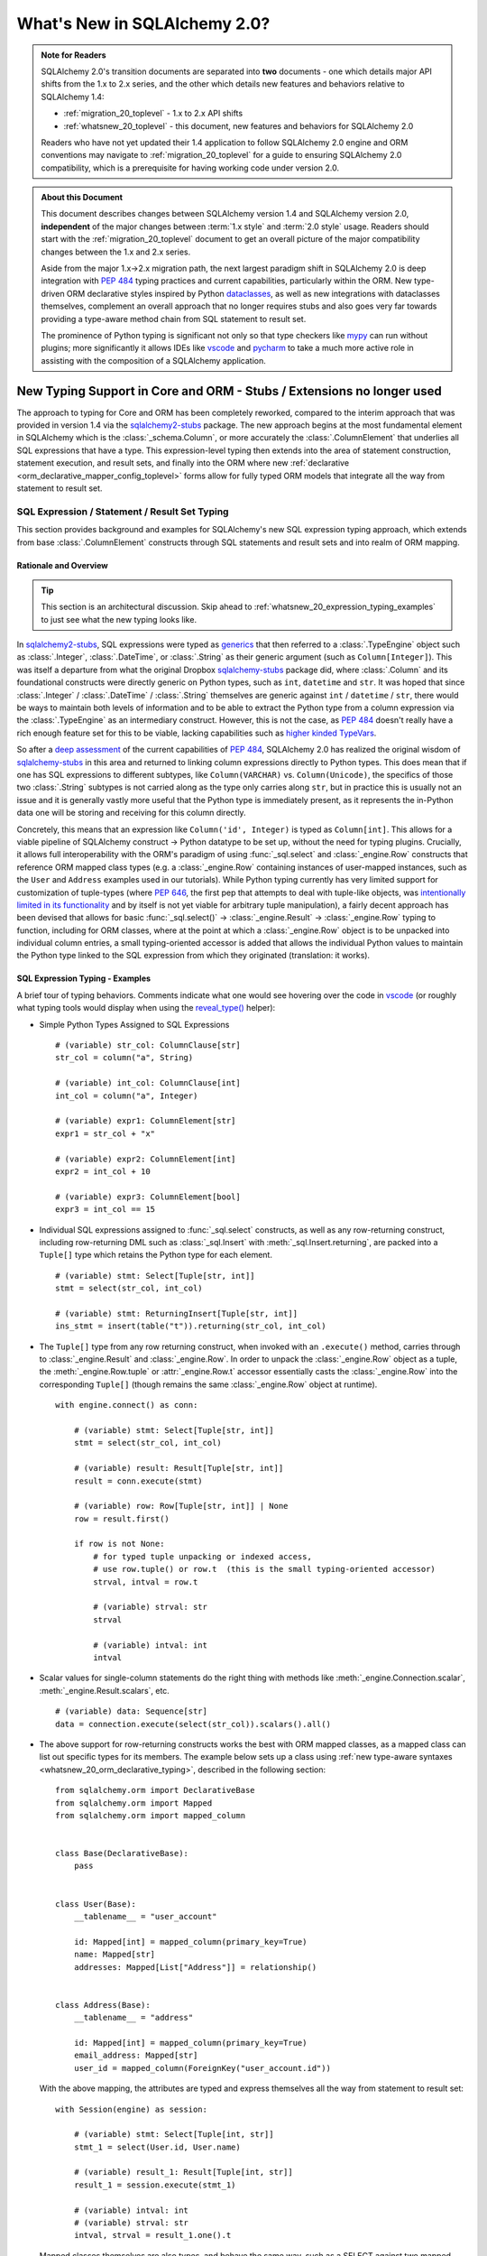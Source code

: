 .. _whatsnew_20_toplevel:

=============================
What's New in SQLAlchemy 2.0?
=============================

.. admonition:: Note for Readers

    SQLAlchemy 2.0's transition documents are separated into **two**
    documents - one which details major API shifts from the 1.x to 2.x
    series, and the other which details new features and behaviors relative
    to SQLAlchemy 1.4:

    * :ref:`migration_20_toplevel` - 1.x to 2.x API shifts
    * :ref:`whatsnew_20_toplevel` - this document, new features and behaviors for SQLAlchemy 2.0

    Readers who have not yet updated their 1.4 application to follow
    SQLAlchemy 2.0 engine and ORM conventions may navigate to
    :ref:`migration_20_toplevel` for a guide to ensuring SQLAlchemy 2.0
    compatibility, which is a prerequisite for having working code under
    version 2.0.


.. admonition:: About this Document

    This document describes changes between SQLAlchemy version 1.4
    and SQLAlchemy version 2.0, **independent** of the major changes between
    :term:`1.x style` and :term:`2.0 style` usage.   Readers should start
    with the :ref:`migration_20_toplevel` document to get an overall picture
    of the major compatibility changes between the 1.x and 2.x series.

    Aside from the major 1.x->2.x migration path, the next largest
    paradigm shift in SQLAlchemy 2.0 is deep integration with :pep:`484` typing
    practices and current capabilities, particularly within the ORM. New
    type-driven ORM declarative styles inspired by Python dataclasses_, as well
    as new integrations with dataclasses themselves, complement an overall
    approach that no longer requires stubs and also goes very far towards
    providing a type-aware method chain from SQL statement to result set.

    The prominence of Python typing is significant not only so that type checkers
    like mypy_ can run without plugins; more significantly it allows IDEs
    like vscode_ and pycharm_ to take a much more active role in assisting
    with the composition of a SQLAlchemy application.


.. _typeshed: https://github.com/python/typeshed

.. _dataclasses: https://docs.python.org/3/library/dataclasses.html

.. _mypy: https://mypy.readthedocs.io/en/stable/

.. _vscode: https://code.visualstudio.com/

.. _pylance: https://github.com/microsoft/pylance-release

.. _pycharm: https://www.jetbrains.com/pycharm/


New Typing Support in Core and ORM - Stubs / Extensions no longer used
-----------------------------------------------------------------------


The approach to typing for Core and ORM has been completely reworked, compared
to the interim approach that was provided in version 1.4 via the
sqlalchemy2-stubs_ package.   The new approach begins at the most fundamental
element in SQLAlchemy which is the :class:`_schema.Column`, or more
accurately the :class:`.ColumnElement` that underlies all SQL
expressions that have a type.   This expression-level typing then extends into the area of
statement construction, statement execution, and result sets, and finally into the ORM
where new :ref:`declarative <orm_declarative_mapper_config_toplevel>` forms allow
for fully typed ORM models that integrate all the way from statement to
result set.

SQL Expression / Statement / Result Set Typing
~~~~~~~~~~~~~~~~~~~~~~~~~~~~~~~~~~~~~~~~~~~~~~

This section provides background and examples for SQLAlchemy's new
SQL expression typing approach, which extends from base :class:`.ColumnElement`
constructs through SQL statements and result sets and into realm of ORM mapping.

Rationale and Overview
^^^^^^^^^^^^^^^^^^^^^^

.. tip::

  This section is an architectural discussion. Skip ahead to
  :ref:`whatsnew_20_expression_typing_examples` to just see what the new typing
  looks like.

In sqlalchemy2-stubs_, SQL expressions were typed as generics_ that then
referred to a :class:`.TypeEngine` object such as :class:`.Integer`,
:class:`.DateTime`, or :class:`.String` as their generic argument
(such as ``Column[Integer]``). This was itself a departure from what
the original Dropbox sqlalchemy-stubs_ package did, where
:class:`.Column` and its foundational constructs were directly generic on
Python types, such as ``int``, ``datetime`` and ``str``.   It was hoped
that since :class:`.Integer` / :class:`.DateTime` / :class:`.String` themselves
are generic against ``int`` / ``datetime`` / ``str``, there would be ways
to maintain both levels of information and to be able to extract the Python
type from a column expression via the :class:`.TypeEngine` as an intermediary
construct.  However, this is not the case, as :pep:`484`
doesn't really have a rich enough feature set for this to be viable,
lacking capabilities such as
`higher kinded TypeVars <https://github.com/python/typing/issues/548>`_.

So after a `deep assessment <https://github.com/python/typing/discussions/999>`_
of the current capabilities of :pep:`484`, SQLAlchemy 2.0 has realized the
original wisdom of sqlalchemy-stubs_ in this area and returned to linking
column expressions directly to Python types.  This does mean that if one
has SQL expressions to different subtypes, like ``Column(VARCHAR)`` vs.
``Column(Unicode)``, the specifics of those two :class:`.String` subtypes
is not carried along as the type only carries along ``str``,
but in practice this is usually not an issue and it is generally vastly more
useful that the Python type is immediately present, as it represents the
in-Python data one will be storing and receiving for this column directly.

Concretely, this means that an expression like ``Column('id', Integer)``
is typed as ``Column[int]``.    This allows for a viable pipeline of
SQLAlchemy construct -> Python datatype to be set up, without the need for
typing plugins.  Crucially, it allows full interoperability with
the ORM's paradigm of using :func:`_sql.select` and :class:`_engine.Row`
constructs that reference ORM mapped class types (e.g. a :class:`_engine.Row`
containing instances of user-mapped instances, such as the ``User`` and
``Address`` examples used in our tutorials).   While Python typing currently has very limited
support for customization of tuple-types (where :pep:`646`, the first pep that
attempts to deal with tuple-like objects, was `intentionally limited
in its functionality <https://mail.python.org/archives/list/typing-sig@python.org/message/G2PNHRR32JMFD3JR7ACA2NDKWTDSEPUG/>`_
and by itself is not yet viable for arbitrary tuple
manipulation),
a fairly decent approach has been devised that allows for basic
:func:`_sql.select()` -> :class:`_engine.Result` -> :class:`_engine.Row` typing
to function, including for ORM classes, where at the point at which a
:class:`_engine.Row` object is to be unpacked into individual column entries,
a small typing-oriented accessor is added that allows the individual Python
values to maintain the Python type linked to the SQL expression from which
they originated (translation: it works).

.. _sqlalchemy-stubs: https://github.com/dropbox/sqlalchemy-stubs

.. _sqlalchemy2-stubs: https://github.com/sqlalchemy/sqlalchemy2-stubs

.. _generics: https://peps.python.org/pep-0484/#generics

.. _whatsnew_20_expression_typing_examples:

SQL Expression Typing - Examples
^^^^^^^^^^^^^^^^^^^^^^^^^^^^^^^^

A brief tour of typing behaviors.  Comments
indicate what one would see hovering over the code in vscode_ (or roughly
what typing tools would display when using the `reveal_type() <https://mypy.readthedocs.io/en/latest/common_issues.html?highlight=reveal_type#reveal-type>`_
helper):

* Simple Python Types Assigned to SQL Expressions

  ::

    # (variable) str_col: ColumnClause[str]
    str_col = column("a", String)

    # (variable) int_col: ColumnClause[int]
    int_col = column("a", Integer)

    # (variable) expr1: ColumnElement[str]
    expr1 = str_col + "x"

    # (variable) expr2: ColumnElement[int]
    expr2 = int_col + 10

    # (variable) expr3: ColumnElement[bool]
    expr3 = int_col == 15

* Individual SQL expressions assigned to :func:`_sql.select` constructs, as well as any
  row-returning construct, including row-returning DML
  such as :class:`_sql.Insert` with :meth:`_sql.Insert.returning`, are packed
  into a ``Tuple[]`` type which retains the Python type for each element.

  ::

    # (variable) stmt: Select[Tuple[str, int]]
    stmt = select(str_col, int_col)

    # (variable) stmt: ReturningInsert[Tuple[str, int]]
    ins_stmt = insert(table("t")).returning(str_col, int_col)

* The ``Tuple[]`` type from any row returning construct, when invoked with an
  ``.execute()`` method, carries through to :class:`_engine.Result`
  and :class:`_engine.Row`.  In order to unpack the :class:`_engine.Row`
  object as a tuple, the :meth:`_engine.Row.tuple` or :attr:`_engine.Row.t`
  accessor essentially casts the :class:`_engine.Row` into the corresponding
  ``Tuple[]`` (though remains the same :class:`_engine.Row` object at runtime).

  ::

    with engine.connect() as conn:

        # (variable) stmt: Select[Tuple[str, int]]
        stmt = select(str_col, int_col)

        # (variable) result: Result[Tuple[str, int]]
        result = conn.execute(stmt)

        # (variable) row: Row[Tuple[str, int]] | None
        row = result.first()

        if row is not None:
            # for typed tuple unpacking or indexed access,
            # use row.tuple() or row.t  (this is the small typing-oriented accessor)
            strval, intval = row.t

            # (variable) strval: str
            strval

            # (variable) intval: int
            intval

* Scalar values for single-column statements do the right thing with
  methods like :meth:`_engine.Connection.scalar`, :meth:`_engine.Result.scalars`,
  etc.

  ::

    # (variable) data: Sequence[str]
    data = connection.execute(select(str_col)).scalars().all()

* The above support for row-returning constructs works the best with
  ORM mapped classes, as a mapped class can list out specific types
  for its members.  The example below sets up a class using
  :ref:`new type-aware syntaxes <whatsnew_20_orm_declarative_typing>`,
  described in the following section::

      from sqlalchemy.orm import DeclarativeBase
      from sqlalchemy.orm import Mapped
      from sqlalchemy.orm import mapped_column


      class Base(DeclarativeBase):
          pass


      class User(Base):
          __tablename__ = "user_account"

          id: Mapped[int] = mapped_column(primary_key=True)
          name: Mapped[str]
          addresses: Mapped[List["Address"]] = relationship()


      class Address(Base):
          __tablename__ = "address"

          id: Mapped[int] = mapped_column(primary_key=True)
          email_address: Mapped[str]
          user_id = mapped_column(ForeignKey("user_account.id"))

  With the above mapping, the attributes are typed and express themselves
  all the way from statement to result set::

      with Session(engine) as session:

          # (variable) stmt: Select[Tuple[int, str]]
          stmt_1 = select(User.id, User.name)

          # (variable) result_1: Result[Tuple[int, str]]
          result_1 = session.execute(stmt_1)

          # (variable) intval: int
          # (variable) strval: str
          intval, strval = result_1.one().t

  Mapped classes themselves are also types, and behave the same way, such
  as a SELECT against two mapped classes::

      with Session(engine) as session:

          # (variable) stmt: Select[Tuple[User, Address]]
          stmt_2 = select(User, Address).join_from(User, Address)

          # (variable) result_2: Result[Tuple[User, Address]]
          result_2 = session.execute(stmt_2)

          # (variable) user_obj: User
          # (variable) address_obj: Address
          user_obj, address_obj = result_2.one().t

  When selecting mapped classes, constructs like :class:`_orm.aliased` work
  as well, maintaining the column-level attributes of the original mapped
  class as well as the return type expected from a statement::

      with Session(engine) as session:

          # this is in fact an Annotated type, but typing tools don't
          # generally display this

          # (variable) u1: Type[User]
          u1 = aliased(User)

          # (variable) stmt: Select[Tuple[User, User, str]]
          stmt = select(User, u1, User.name).filter(User.id == 5)

          # (variable) result: Result[Tuple[User, User, str]]
          result = session.execute(stmt)

* Core Table does not yet have a decent way to maintain typing of
  :class:`_schema.Column` objects when accessing them via the :attr:`.Table.c` accessor.

  Since :class:`.Table` is set up as an instance of a class, and the
  :attr:`.Table.c` accessor typically accesses :class:`.Column` objects
  dynamically by name, there's not yet an established typing approach for this; some
  alternative syntax would be needed.

* ORM classes, scalars, etc. work great.

  The typical use case of selecting ORM classes, as scalars or tuples,
  all works, both 2.0 and 1.x style queries, getting back the exact type
  either by itself or contained within the appropriate container such
  as ``Sequence[]``, ``List[]`` or ``Iterator[]``::

      # (variable) users1: Sequence[User]
      users1 = session.scalars(select(User)).all()

      # (variable) user: User
      user = session.query(User).one()

      # (variable) user_iter: Iterator[User]
      user_iter = iter(session.scalars(select(User)))

* Legacy :class:`_orm.Query` gains tuple typing as well.

  The typing support for :class:`_orm.Query` goes well beyond what
  sqlalchemy-stubs_ or sqlalchemy2-stubs_ offered, where both scalar-object
  as well as tuple-typed :class:`_orm.Query` objects will retain result level
  typing for most cases::

      # (variable) q1: RowReturningQuery[Tuple[int, str]]
      q1 = session.query(User.id, User.name)

      # (variable) rows: List[Row[Tuple[int, str]]]
      rows = q1.all()

      # (variable) q2: Query[User]
      q2 = session.query(User)

      # (variable) users: List[User]
      users = q2.all()

the catch - all stubs must be uninstalled
^^^^^^^^^^^^^^^^^^^^^^^^^^^^^^^^^^^^^^^^^^

A key caveat with the typing support is that **all SQLAlchemy stubs packages
must be uninstalled** for typing to work.   When running mypy_ against a
Python virtualenv, this is only a matter of uninstalling those packages.
However, a SQLAlchemy stubs package is also currently part of typeshed_, which
itself is bundled into some typing tools such as Pylance_, so it may be
necessary in some cases to locate the files for these packages and delete them,
if they are in fact interfering with the new typing working correctly.

Once SQLAlchemy 2.0 is released in final status, typeshed will remove
SQLAlchemy from its own stubs source.



.. _whatsnew_20_orm_declarative_typing:

ORM Declarative Models
~~~~~~~~~~~~~~~~~~~~~~

SQLAlchemy 1.4 introduced the first SQLAlchemy-native ORM typing support
using a combination of sqlalchemy2-stubs_ and the :ref:`Mypy Plugin <mypy_toplevel>`.
In SQLAlchemy 2.0, the Mypy plugin **remains available, and has been updated
to work with SQLAlchemy 2.0's typing system**.  However, it should now be
considered **deprecated**, as applications now have a straightforward path to adopting the
new typing support that does not use plugins or stubs.

Overview
^^^^^^^^

The fundamental approach for the new system is that mapped column declarations,
when using a fully :ref:`Declarative <orm_declarative_table>` model (that is,
not :ref:`hybrid declarative <orm_imperative_table_configuration>` or
:ref:`imperative <orm_imperative_mapping>` configurations, which are unchanged),
are first derived at runtime by inspecting the type annotation on the left side
of each attribute declaration, if present.  Left hand type annotations are
expected to be contained within the
:class:`_orm.Mapped` generic type, otherwise the attribute is not considered
to be a mapped attribute.  The attribute declaration may then refer to
the :func:`_orm.mapped_column` construct on the right hand side, which is used
to provide additional Core-level schema information about the
:class:`_schema.Column` to be produced and mapped. This right hand side
declaration is optional if a :class:`_orm.Mapped` annotation is present on the
left side; if no annotation is present on the left side, then the
:func:`_orm.mapped_column` may be used as an exact replacement for the
:class:`_schema.Column` directive where it will provide for more accurate (but
not exact) typing behavior of the attribute, even though no annotation is
present.

The approach is inspired by the approach of Python dataclasses_ which starts
with an annotation on the left, then allows for an optional
``dataclasses.field()`` specification on the right; the key difference from the
dataclasses approach is that SQLAlchemy's approach is strictly **opt-in**,
where existing mappings that use :class:`_schema.Column` without any type
annotations continue to work as they always have, and the
:func:`_orm.mapped_column` construct may be used as a direct replacement for
:class:`_schema.Column` without any explicit type annotations. Only for exact
attribute-level Python types to be present is the use of explicit annotations
with :class:`_orm.Mapped` required. These annotations may be used on an
as-needed, per-attribute basis for those attributes where specific types are
helpful; non-annotated attributes that use :func:`_orm.mapped_column` will be
typed as ``Any`` at the instance level.

Migrating an Existing Mapping
^^^^^^^^^^^^^^^^^^^^^^^^^^^^^^^^^

Transitioning to the new ORM approach begins as more verbose, but becomes more
succinct than was previously possible as the available new features are used
fully. The following steps detail a typical transition and then continue
on to illustrate some more options.


Step one - :func:`_orm.declarative_base` is superseded by :class:`_orm.DeclarativeBase`.
++++++++++++++++++++++++++++++++++++++++++++++++++++++++++++++++++++++++++++++++++++++++

One observed limitation in Python typing is that there seems to be
no ability to have a class dynamically generated from a function which then
is understood by typing tools as a base for new classes.  To solve this problem
without plugins, the usual call to :func:`_orm.declarative_base` can be replaced
with using the :class:`_orm.DeclarativeBase` class, which produces the same
``Base`` object as usual, except that typing tools understand it::

    from sqlalchemy.orm import DeclarativeBase


    class Base(DeclarativeBase):
        pass

Step two - replace Declarative use of :class:`_schema.Column` with :func:`_orm.mapped_column`
++++++++++++++++++++++++++++++++++++++++++++++++++++++++++++++++++++++++++++++++++++++++++++++

The :func:`_orm.mapped_column` is an ORM-typing aware construct that can
be swapped directly for the use of :class:`_schema.Column`.  Given a
1.x style mapping as::

    from sqlalchemy import Column
    from sqlalchemy.orm import relationship
    from sqlalchemy.orm import DeclarativeBase


    class Base(DeclarativeBase):
        pass


    class User(Base):
        __tablename__ = "user_account"

        id = Column(Integer, primary_key=True)
        name = Column(String(30), nullable=False)
        fullname = Column(String)
        addresses = relationship("Address", back_populates="user")


    class Address(Base):
        __tablename__ = "address"

        id = Column(Integer, primary_key=True)
        email_address = Column(String, nullable=False)
        user_id = Column(ForeignKey("user_account.id"), nullable=False)
        user = relationship("User", back_populates="addresses")

We replace :class:`_schema.Column` with :func:`_orm.mapped_column`; no
arguments need to change::

    from sqlalchemy.orm import DeclarativeBase
    from sqlalchemy.orm import mapped_column
    from sqlalchemy.orm import relationship


    class Base(DeclarativeBase):
        pass


    class User(Base):
        __tablename__ = "user_account"

        id = mapped_column(Integer, primary_key=True)
        name = mapped_column(String(30), nullable=False)
        fullname = mapped_column(String)
        addresses = relationship("Address", back_populates="user")


    class Address(Base):
        __tablename__ = "address"

        id = mapped_column(Integer, primary_key=True)
        email_address = mapped_column(String, nullable=False)
        user_id = mapped_column(ForeignKey("user_account.id"), nullable=False)
        user = relationship("User", back_populates="addresses")

The individual columns above are **not yet typed with Python types**,
and are instead typed as ``Mapped[Any]``; this is because we can declare any
column either with ``Optional`` or not, and there's no way to have a
"guess" in place that won't cause typing errors when we type it
explicitly.

However, at this step, our above mapping has appropriate :term:`descriptor` types
set up for all attributes and may be used in queries as well as for
instance-level manipulation, all of which will **pass mypy --strict mode** with no
plugins.

Step three - apply exact Python types as needed using :class:`_orm.Mapped`.
++++++++++++++++++++++++++++++++++++++++++++++++++++++++++++++++++++++++++++++

This can be done for all attributes for which exact typing is desired;
attributes that are fine being left as ``Any`` may be skipped.   For
context we also illustrate :class:`_orm.Mapped` being used for a
:func:`_orm.relationship` where we apply an exact type.
The mapping within this interim step
will be more verbose, however with proficiency, this step can
be combined with subsequent steps to update mappings more directly::

    from typing import List
    from typing import Optional
    from sqlalchemy.orm import DeclarativeBase
    from sqlalchemy.orm import Mapped
    from sqlalchemy.orm import mapped_column
    from sqlalchemy.orm import relationship


    class Base(DeclarativeBase):
        pass


    class User(Base):
        __tablename__ = "user_account"

        id: Mapped[int] = mapped_column(Integer, primary_key=True)
        name: Mapped[str] = mapped_column(String(30), nullable=False)
        fullname: Mapped[Optional[str]] = mapped_column(String)
        addresses: Mapped[List["Address"]] = relationship("Address", back_populates="user")


    class Address(Base):
        __tablename__ = "address"

        id: Mapped[int] = mapped_column(Integer, primary_key=True)
        email_address: Mapped[str] = mapped_column(String, nullable=False)
        user_id: Mapped[int] = mapped_column(ForeignKey("user_account.id"), nullable=False)
        user: Mapped["User"] = relationship("User", back_populates="addresses")

At this point, our ORM mapping is fully typed and will produce exact-typed
:func:`_sql.select`, :class:`_orm.Query` and :class:`_engine.Result`
constructs.   We now can proceed to pare down redundancy in the mapping
declaration.

Step four - remove :func:`_orm.mapped_column` directives where no longer needed
++++++++++++++++++++++++++++++++++++++++++++++++++++++++++++++++++++++++++++++++++

All ``nullable`` parameters can be implied using ``Optional[]``; in
the absence of ``Optional[]``, ``nullable`` defaults to ``False``. All SQL
types without arguments such as ``Integer`` and ``String`` can be expressed
as a Python annotation alone. A :func:`_orm.mapped_column` directive with no
parameters can be removed entirely. :func:`_orm.relationship` now derives its
class from the left hand annotation, supporting forward references as well
(as :func:`_orm.relationship` has supported string-based forward references
for ten years already ;) )::

    from typing import List
    from typing import Optional
    from sqlalchemy.orm import DeclarativeBase
    from sqlalchemy.orm import Mapped
    from sqlalchemy.orm import mapped_column
    from sqlalchemy.orm import relationship


    class Base(DeclarativeBase):
        pass


    class User(Base):
        __tablename__ = "user_account"

        id: Mapped[int] = mapped_column(primary_key=True)
        name: Mapped[str] = mapped_column(String(30))
        fullname: Mapped[Optional[str]]
        addresses: Mapped[List["Address"]] = relationship(back_populates="user")


    class Address(Base):
        __tablename__ = "address"

        id: Mapped[int] = mapped_column(primary_key=True)
        email_address: Mapped[str]
        user_id: Mapped[int] = mapped_column(ForeignKey("user_account.id"))
        user: Mapped["User"] = relationship(back_populates="addresses")

Step five - make use of pep-593 ``Annotated`` to package common directives into types
++++++++++++++++++++++++++++++++++++++++++++++++++++++++++++++++++++++++++++++++++++++

This is a radical new
capability that presents an alternative, or complementary approach, to
:ref:`declarative mixins <orm_mixins_toplevel>` as a means to provide type
oriented configuration, and also replaces the need for
:class:`_orm.declared_attr` decorated functions in most cases.

First, the Declarative mapping allows the mapping of Python type to
SQL type, such as ``str`` to :class:`_types.String`, to be customized
using :paramref:`_orm.registry.type_annotation_map`.   Using :pep:`593`
``Annotated`` allows us to create variants of a particular Python type so that
the same type, such as ``str``, may be used which each provide variants
of :class:`_types.String`, as below where use of an ``Annotated`` ``str`` called
``str50`` will indicate ``String(50)``::

  from typing_extensions import Annotated
  from sqlalchemy.orm import DeclarativeBase

  str50 = Annotated[str, 50]

  # declarative base with a type-level override, using a type that is
  # expected to be used in multiple places
  class Base(DeclarativeBase):
      registry = registry(
          type_annotation_map={
              str50: String(50),
          }
      )

Second, Declarative will extract full
:func:`_orm.mapped_column` definitions from the left hand type if
``Annotated[]`` is used, by passing a :func:`_orm.mapped_column` construct
as any argument to the ``Annotated[]`` construct (credit to `@adriangb01 <https://twitter.com/adriangb01/status/1532841383647657988>`_
for illustrating this idea).   This capability may be extended in future releases
to also include :func:`_orm.relationship`, :func:`_orm.composite` and other
constructs, but currently is limited to :func:`_orm.mapped_column`.  The
example below adds additional ``Annotated`` types in addition to our
``str50`` example to illustrate this feature::

    from typing_extensions import Annotated
    from typing import List
    from typing import Optional
    from sqlalchemy import ForeignKey
    from sqlalchemy import String
    from sqlalchemy.orm import DeclarativeBase
    from sqlalchemy.orm import Mapped
    from sqlalchemy.orm import mapped_column
    from sqlalchemy.orm import relationship

    # declarative base from previous example
    str50 = Annotated[str, 50]


    class Base(DeclarativeBase):
        registry = registry(
            type_annotation_map={
                str50: String(50),
            }
        )


    # set up mapped_column() overrides, using whole column styles that are
    # expected to be used in multiple places
    intpk = Annotated[int, mapped_column(primary_key=True)]
    user_fk = Annotated[int, mapped_column(ForeignKey("user_account.id"))]


    class User(Base):
        __tablename__ = "user_account"

        id: Mapped[intpk]
        name: Mapped[str50]
        fullname: Mapped[Optional[str]]
        addresses: Mapped[List["Address"]] = relationship(back_populates="user")


    class Address(Base):
        __tablename__ = "address"

        id: Mapped[intpk]
        email_address: Mapped[str50]
        user_id: Mapped[user_fk]
        user: Mapped["User"] = relationship(back_populates="addresses")

Above, columns that are mapped with ``Mapped[str50]``, ``Mapped[intpk]``,
or ``Mapped[user_fk]`` draw from both the
:paramref:`_orm.registry.type_annotation_map` as well as the
``Annotated`` construct directly in order to re-use pre-established typing
and column configurations.

Step six - turn mapped classes into dataclasses_
+++++++++++++++++++++++++++++++++++++++++++++++++

We can turn mapped classes into dataclasses_, where a key advantage
is that we can build a strictly-typed ``__init__()`` method with explicit
positional, keyword only, and default arguments, not to mention we get methods
such as ``__str__()`` and ``__repr__()`` for free. The next section
:ref:`whatsnew_20_dataclasses` illustrates further transformation of the above
model.


Typing is supported from step 3 onwards
+++++++++++++++++++++++++++++++++++++++

With the above examples, any example from "step 3" on forward will include
that the attributes
of the model are typed
and will populate through to :func:`_sql.select`, :class:`_orm.Query`,
and :class:`_engine.Row` objects::

    # (variable) stmt: Select[Tuple[int, str]]
    stmt = select(User.id, User.name)

    with Session(e) as sess:
        for row in sess.execute(stmt):
            # (variable) row: Row[Tuple[int, str]]
            print(row)

        # (variable) users: Sequence[User]
        users = sess.scalars(select(User)).all()

        # (variable) users_legacy: List[User]
        users_legacy = sess.query(User).all()

.. seealso::

    :ref:`orm_declarative_table` - Updated Declarative documentation for
    Declarative generation and mapping of :class:`.Table` columns.

.. _whatsnew_20_dataclasses:

Native Support for Dataclasses Mapped as ORM Models
~~~~~~~~~~~~~~~~~~~~~~~~~~~~~~~~~~~~~~~~~~~~~~~~~~~~~

The new ORM Declarative features introduced above at
:ref:`whatsnew_20_orm_declarative_typing` introduced the
new :func:`_orm.mapped_column` construct and illustrated type-centric
mapping with optional use of :pep:`593` ``Annotated``.  We can take
the mapping one step further by integrating with with Python
dataclasses_.   This new feature is made possible via :pep:`681` which
allows for type checkers to recognize classes that are dataclass compatible,
or are fully dataclasses, but were declared through alternate APIs.

Using the dataclasses feature, mapped classes gain an ``__init__()`` method
that supports positional arguments as well as customizable default values
for optional keyword arguments.  As mentioned previously, dataclasses also
generate many useful methods such as ``__str__()``, ``__eq__()``.  Dataclass
serialization methods such as
`dataclasses.asdict() <https://docs.python.org/3/library/dataclasses.html#dataclasses.asdict>`_ and
`dataclasses.astuple() <https://docs.python.org/3/library/dataclasses.html#dataclasses.astuple>`_
also work, but don't currently accommodate for self-referential structures, which
makes them less viable for mappings that have bidirectional relationships.

SQLAlchemy's current integration approach converts the user-defined class
into a **real dataclass** to provide runtime functionality; the feature
makes use of the existing dataclass feature introduced in SQLAlchemy 1.4 at
:ref:`change_5027` to produce an equivalent runtime mapping with a fully integrated
configuration style, which is also more correctly typed than was possible
with the previous approach.

To support dataclasses in compliance with :pep:`681`, ORM constructs like
:func:`_orm.mapped_column` and :func:`_orm.relationship` accept additional
:pep:`681` arguments ``init``, ``default``, and ``default_factory`` which
are passed along to the dataclass creation process.  These
arguments currently must be present in an explicit directive on the right side,
just as they would be used with ``dataclasses.field()``; they currently
can't be local to an ``Annotated`` construct on the left side.   To support
the convenient use of ``Annotated`` while still supporting dataclass
configuration, :func:`_orm.mapped_column` can merge
a minimal set of right-hand arguments with that of an existing
:func:`_orm.mapped_column` construct located on the left side within an ``Annotated``
construct, so that most of the succinctness is maintained, as will be seen
below.

To enable dataclasses using class inheritance we make
use of the :class:`.MappedAsDataclass` mixin, either directly on each class, or
on the ``Base`` class, as illustrated below where we further modify the
example mapping from "Step 5" of :ref:`whatsnew_20_orm_declarative_typing`::

    from typing_extensions import Annotated
    from typing import List
    from typing import Optional
    from sqlalchemy import ForeignKey
    from sqlalchemy import String
    from sqlalchemy.orm import DeclarativeBase
    from sqlalchemy.orm import Mapped
    from sqlalchemy.orm import MappedAsDataclass
    from sqlalchemy.orm import mapped_column
    from sqlalchemy.orm import relationship


    class Base(MappedAsDataclass, DeclarativeBase):
        """subclasses will be converted to dataclasses"""


    intpk = Annotated[int, mapped_column(primary_key=True)]
    str30 = Annotated[str, mapped_column(String(30))]
    user_fk = Annotated[int, mapped_column(ForeignKey("user_account.id"))]


    class User(Base):
        __tablename__ = "user_account"

        id: Mapped[intpk] = mapped_column(init=False)
        name: Mapped[str30]
        fullname: Mapped[Optional[str]] = mapped_column(default=None)
        addresses: Mapped[List["Address"]] = relationship(
            back_populates="user", default_factory=list
        )


    class Address(Base):
        __tablename__ = "address"

        id: Mapped[intpk] = mapped_column(init=False)
        email_address: Mapped[str]
        user_id: Mapped[user_fk] = mapped_column(init=False)
        user: Mapped["User"] = relationship(back_populates="addresses", default=None)

The above mapping has used the ``@dataclasses.dataclass`` decorator directly
on each mapped class at the same time that the declarative mapping was
set up, internally setting up each ``dataclasses.field()`` directive as
indicated.   ``User`` / ``Address`` structures can be created using
positional arguments as configured::

    >>> u1 = User("username", fullname="full name", addresses=[Address("email@address")])
    >>> u1
    User(id=None, name='username', fullname='full name', addresses=[Address(id=None, email_address='email@address', user_id=None, user=...)])


.. seealso::

    :ref:`orm_declarative_native_dataclasses`


.. _change_6047:

Optimized ORM bulk insert now implemented for all backends other than MySQL
----------------------------------------------------------------------------

The dramatic performance improvement introduced in the 1.4 series and described
at :ref:`change_5263` has now been generalized to all included backends that
support RETURNING, which is all backends other than MySQL: SQLite, MariaDB,
PostgreSQL (all drivers), Oracle, and SQL Server. While the original feature
was most critical for the psycopg2 driver which otherwise had major performance
issues when using ``cursor.executemany()``, the change is also critical for
other PostgreSQL drivers such as asyncpg, as when using RETURNING,
single-statement INSERT statements are still unacceptably slow, as well
as when using SQL Server that also seems to have very slow executemany
speed for INSERT statements regardless of whether or not RETURNING is used.

The performance of the new feature provides an almost across-the-board
order of magnitude performance increase for basically every driver when
INSERTing ORM objects that don't have a pre-assigned primary key value, as
indicated in the table below, in most cases specific to the use of RETURNING
which is not normally supported with executemany().

The psycopg2 "fast execution helper" approach consists of transforming an
INSERT..RETURNING statement with a single parameter set into a single
statement that INSERTs many parameter sets, using multiple "VALUES..."
clauses so that it can accommodate many parameter sets at once.
Parameter sets are then typically batched into groups of 1000
or similar, so that no single INSERT statement is excessively large, and the
INSERT statement is then invoked for each batch of parameters, rather than
for each individual parameter set.  Primary key values and server defaults
are returned by RETURNING, which continues to work as each statement execution
is invoked using ``cursor.execute()``, rather than ``cursor.executemany()``.

This allows many rows to be inserted in one statement while also being able to
return newly-generated primary key values as well as SQL and server defaults.
SQLAlchemy historically has always needed to invoke one statement per parameter
set, as it relied upon Python DBAPI Features such as ``cursor.lastrowid`` which
do not support multiple rows.

With most databases now offering RETURNING (with the conspicuous exception of
MySQL, given that MariaDB supports it), the new change generalizes the psycopg2
"fast execution helper" approach to all dialects that support RETURNING, which
now includes SQlite and MariaDB, and for which no other approach for
"executemany plus RETURNING" is possible, which includes SQLite, MariaDB, all
PG drivers, and SQL Server. The cx_Oracle and oracledb drivers used for Oracle
support RETURNING with executemany natively, and this has also been implemented
to provide equivalent performance improvements. With SQLite and MariaDB now
offering RETURNING support, ORM use of ``cursor.lastrowid`` is nearly a thing
of the past, with only MySQL still relying upon it.

For INSERT statements that don't use RETURNING, traditional executemany()
behavior is used for most backends, with the current exceptions of psycopg2
and mssql+pyodbc, which both have very slow executemany() performance overall
and are still improved by the "insertmanyvalues" approach.

Benchmarks
~~~~~~~~~~

SQLAlchemy includes a :ref:`Performance Suite <examples_performance>` within
the ``examples/`` directory, where we can make use of the ``bulk_insert``
suite to benchmark INSERTs of many rows using both Core and ORM in different
ways.

For the tests below, we are inserting **100,000 objects**, and in all cases we
actually have 100,000 real Python ORM objects in memory, either created up
front or generated on the fly. All databases other than SQLite are run over a
local network connection, not localhost; this causes the "slower" results to be
extremely slow.

Operations that are improved by this feature include:

* unit of work flushes for objects added to the session using
  :meth:`_orm.Session.add` and :meth:`_orm.Session.add_all`.
* The new `ORM Bulk Insert Statement <orm_queryguide_bulk_insert>` feature,
  which improves upon the experimental version of this feature first introduced
  in SQLAlchemy 1.4.
* the :class:`_orm.Session` "bulk" operations described at
  :ref:`bulk_operations`, which are superseded by the above mentioned
  ORM Bulk Insert feature.

To get a sense of the scale of the operation, below are performance
measurements using the ``test_flush_no_pk`` performance suite, which
historically represents SQLAlchemy's worst-case INSERT performance task,
where objects that don't have primary key values need to be INSERTed, and
then the newly generated primary key values must be fetched so that the
objects can be used for subsequent flush operations, such as establishment
within relationships, flushing joined-inheritance models, etc::

    @Profiler.profile
    def test_flush_no_pk(n):
        """INSERT statements via the ORM (batched with RETURNING if available),
        fetching generated row id"""
        session = Session(bind=engine)
        for chunk in range(0, n, 1000):
            session.add_all(
                [
                    Customer(
                        name="customer name %d" % i,
                        description="customer description %d" % i,
                    )
                    for i in range(chunk, chunk + 1000)
                ]
            )
            session.flush()
        session.commit()

This test can be run from any SQLAlchemy source tree as follows:

.. sourcecode:: text

    python -m examples.performance.bulk_inserts --test test_flush_no_pk

The table below summarizes performance measurements with
the latest 1.4 series of SQLAlchemy compared to 2.0, both running
the same test:

============================   ====================    ====================
Driver                         SQLA 1.4 Time (secs)    SQLA 2.0 Time (secs)
----------------------------   --------------------    --------------------
sqlite+pysqlite2 (memory)      6.204843                3.554856
postgresql+asyncpg (network)   88.292285               4.561492
postgresql+psycopg (network)   N/A (psycopg3)          4.861368
oracle+cx_Oracle (network)     92.603953               4.809520
mssql+pyodbc (network)         158.396667              4.825139
mariadb+mysqldb (network)      71.705197               4.075377
============================   ====================    ====================

Two additional drivers have no change in performance; the psycopg2 drivers,
for which fast executemany was already implemented in SQLAlchemy 1.4,
and MySQL, which continues to not offer RETURNING support:

=============================   ====================    ====================
Driver                          SQLA 1.4 Time (secs)    SQLA 2.0 Time (secs)
-----------------------------   --------------------    --------------------
postgresql+psycopg2 (network)   4.704876                4.699883
mysql+mysqldb (network)         77.281997               76.132995
=============================   ====================    ====================

Summary of Changes
~~~~~~~~~~~~~~~~~~

The following bullets list the individual changes made within 2.0 in order to
get all drivers to this state:

* RETURNING implemented for SQLite - :ticket:`6195`
* RETURNING implemented for MariaDB - :ticket:`7011`
* Fix multi-row RETURNING for Oracle - :ticket:`6245`
* make insert() executemany() support RETURNING for as many dialects as
  possible, usually with VALUES() - :ticket:`6047`
* Emit a warning when RETURNING w/ executemany is used for non-supporting
  backend (currently no RETURNING backend has this limitation) - :ticket:`7907`

.. seealso::

    :ref:`engine_insertmanyvalues` - Documentation and background on the
    new feature as well as how to configure it

.. _change_8360:

ORM-enabled Insert, Upsert, Update and Delete Statements, with ORM RETURNING
-----------------------------------------------------------------------------

SQLAlchemy 1.4 ported the features of the legacy :class:`_orm.Query` object to
:term:`2.0 style` execution, which meant that the :class:`.Select` construct
could be passed to :meth:`_orm.Session.execute` to deliver ORM results. Support
was also added for :class:`.Update` and :class:`.Delete` to be passed to
:meth:`_orm.Session.execute`, to the degree that they could provide
implementations of :meth:`_orm.Query.update` and :meth:`_orm.Query.delete`.

The major missing element has been support for the :class:`_dml.Insert` construct.
The 1.4 documentation addressed this with some recipes for "inserts" and "upserts"
with use of :meth:`.Select.from_statement` to integrate RETURNING
into an ORM context.  2.0 now fully closes the gap by integrating direct support for
:class:`_dml.Insert` as an enhanced version of the :meth:`_orm.Session.bulk_insert_mappings`
method, along with full ORM RETURNING support for all DML structures.

Bulk Insert with RETURNING
~~~~~~~~~~~~~~~~~~~~~~~~~~

:class:`_dml.Insert` can be passed to :meth:`_orm.Session.execute`, with
or without :meth:`_dml.Insert.returning`, which when passed with a
separate parameter list will invoke the same process as was previously
implemented by
:meth:`_orm.Session.bulk_insert_mappings`, with additional enhancements.  This will optimize the
batching of rows making use of the new :ref:`fast insertmany <change_6047>`
feature, while also adding support for
heterogenous parameter sets and multiple-table mappings like joined table
inheritance::

    >>> users = session.scalars(
    ...     insert(User).returning(User),
    ...     [
    ...         {"name": "spongebob", "fullname": "Spongebob Squarepants"},
    ...         {"name": "sandy", "fullname": "Sandy Cheeks"},
    ...         {"name": "patrick", "fullname": "Patrick Star"},
    ...         {"name": "squidward", "fullname": "Squidward Tentacles"},
    ...         {"name": "ehkrabs", "fullname": "Eugene H. Krabs"},
    ...     ],
    ... )
    >>> print(users.all())
    [User(name='spongebob', fullname='Spongebob Squarepants'),
     User(name='sandy', fullname='Sandy Cheeks'),
     User(name='patrick', fullname='Patrick Star'),
     User(name='squidward', fullname='Squidward Tentacles'),
     User(name='ehkrabs', fullname='Eugene H. Krabs')]

RETURNING is supported for all of these use cases, where the ORM will construct
a full result set from multiple statement invocations.

.. seealso::

    :ref:`orm_queryguide_bulk_insert`

Bulk UPDATE
~~~~~~~~~~~

In a similar manner as that of :class:`_dml.Insert`, passing the
:class:`_dml.Update` construct along with a parameter list that includes
primary key values to :meth:`_orm.Session.execute` will invoke the same process
as previously supported by the :meth:`_orm.Session.bulk_update_mappings`
method.  This feature does not however support RETURNING, as it uses
a SQL UPDATE statement that is invoked using DBAPI :term:`executemany`::

    >>> from sqlalchemy import update
    >>> session.execute(
    ...     update(User),
    ...     [
    ...         {"id": 1, "fullname": "Spongebob Squarepants"},
    ...         {"id": 3, "fullname": "Patrick Star"},
    ...     ],
    ... )

.. seealso::

    :ref:`orm_queryguide_bulk_update`

INSERT / upsert ... VALUES ... RETURNING
~~~~~~~~~~~~~~~~~~~~~~~~~~~~~~~~~~~~~~~~~

When using :class:`_dml.Insert` with :meth:`_dml.Insert.values`, the set of
parameters may include SQL expressions. Additionally, upsert variants
such as those for SQLite, PostgreSQL and MariaDB are also supported.
These statements may now include :meth:`_dml.Insert.returning` clauses
with column expressions or full ORM entities::

    >>> from sqlalchemy.dialects.sqlite import insert as sqlite_upsert
    >>> stmt = sqlite_upsert(User).values(
    ...     [
    ...         {"name": "spongebob", "fullname": "Spongebob Squarepants"},
    ...         {"name": "sandy", "fullname": "Sandy Cheeks"},
    ...         {"name": "patrick", "fullname": "Patrick Star"},
    ...         {"name": "squidward", "fullname": "Squidward Tentacles"},
    ...         {"name": "ehkrabs", "fullname": "Eugene H. Krabs"},
    ...     ]
    ... )
    >>> stmt = stmt.on_conflict_do_update(
    ...     index_elements=[User.name], set_=dict(fullname=stmt.excluded.fullname)
    ... )
    >>> result = session.scalars(stmt.returning(User))
    >>> print(result.all())
    [User(name='spongebob', fullname='Spongebob Squarepants'),
    User(name='sandy', fullname='Sandy Cheeks'),
    User(name='patrick', fullname='Patrick Star'),
    User(name='squidward', fullname='Squidward Tentacles'),
    User(name='ehkrabs', fullname='Eugene H. Krabs')]

.. seealso::

    :ref:`orm_queryguide_insert_values`

    :ref:`orm_queryguide_upsert`

ORM UPDATE / DELETE with WHERE ... RETURNING
~~~~~~~~~~~~~~~~~~~~~~~~~~~~~~~~~~~~~~~~~~~~

SQLAlchemy 1.4 also had some modest support for the RETURNING feature to be
used with the :func:`_dml.update` and :func:`_dml.delete` constructs, when
used with :meth:`_orm.Session.execute`.  This support has now been upgraded
to be fully native, including that the ``fetch`` synchronization strategy
may also proceed whether or not explicit use of RETURNING is present::

    >>> from sqlalchemy import update
    >>> stmt = (
    ...     update(User)
    ...     .where(User.name == "squidward")
    ...     .values(name="spongebob")
    ...     .returning(User)
    ... )
    >>> result = session.scalars(stmt, execution_options={"synchronize_session": "fetch"})
    >>> print(result.all())


.. seealso::

    :ref:`orm_queryguide_update_delete_where`

    :ref:`orm_queryguide_update_delete_where_returning`

Improved ``synchronize_session`` behavior for ORM UPDATE / DELETE
~~~~~~~~~~~~~~~~~~~~~~~~~~~~~~~~~~~~~~~~~~~~~~~~~~~~~~~~~~~~~~~~~

The default strategy for :ref:`synchronize_session <orm_queryguide_update_delete_sync>`
is now a new value ``"auto"``.  This strategy will attempt to use the
``"evaluate"`` strategy and then automatically fall back to the ``"fetch"``
strategy.   For all backends other than MySQL / MariaDB, ``"fetch"`` uses
RETURNING to fetch UPDATE/DELETEd primary key identifiers within the
same statement, so is generally more efficient than previous versions
(in 1.4, RETURNING was only available for PostgreSQL, SQL Server).

.. seealso::

    :ref:`orm_queryguide_update_delete_sync`

Summary of Changes
~~~~~~~~~~~~~~~~~~

Listed tickets for new ORM DML with RETURNING features:

* convert ``insert()`` at ORM level to interpret ``values()`` in an ORM
  context - :ticket:`7864`
* evaluate feasibility of dml.returning(Entity) to deliver ORM expressions,
  automatically apply select().from_statement equiv - :ticket:`7865`
* given ORM insert, try to carry the bulk methods along, re: inheritance -
  :ticket:`8360`

.. _change_7123:

New "Write Only" relationship strategy supersedes "dynamic"
-----------------------------------------------------------

The ``lazy="dynamic"`` loader strategy becomes legacy, in that it is hardcoded
to make use of legacy :class:`_orm.Query`. This loader strategy is both not
compatible with asyncio, and additionally has many behaviors that implicitly
iterate its contents, which defeat the original purpose of the "dynamic"
relationship as being for very large collections that should not be implicitly
fully loaded into memory at any time.

The "dynamic" strategy is now superseded by a new strategy
``lazy="write_only"``.  Configuration of "write only" may be achieved using
the :paramref:`_orm.relationship.lazy` parameter of :func:`_orm.relationship`,
or when using :ref:`type annotated mappings <whatsnew_20_orm_declarative_typing>`,
indicating the :class:`.WriteOnlyMapped` annotation as the mapping style::

    from sqlalchemy.orm import WriteOnlyMapped


    class Base(DeclarativeBase):
        pass


    class Account(Base):
        __tablename__ = "account"
        id: Mapped[int] = mapped_column(primary_key=True)
        identifier: Mapped[str]
        account_transactions: WriteOnlyMapped["AccountTransaction"] = relationship(
            cascade="all, delete-orphan",
            passive_deletes=True,
            order_by="AccountTransaction.timestamp",
        )


    class AccountTransaction(Base):
        __tablename__ = "account_transaction"
        id: Mapped[int] = mapped_column(primary_key=True)
        account_id: Mapped[int] = mapped_column(
            ForeignKey("account.id", ondelete="cascade")
        )
        description: Mapped[str]
        amount: Mapped[Decimal]
        timestamp: Mapped[datetime] = mapped_column(default=func.now())

The write-only-mapped collection resembles ``lazy="dynamic"`` in that
the collection may be assigned up front, and also has methods such as
:meth:`_orm.WriteOnlyCollection.add` and :meth:`_orm.WriteOnlyCollection.remove`
to modify the collection on an individual item basis::

    new_account = Account(
        identifier="account_01",
        account_transactions=[
            AccountTransaction(description="initial deposit", amount=Decimal("500.00")),
            AccountTransaction(description="transfer", amount=Decimal("1000.00")),
            AccountTransaction(description="withdrawal", amount=Decimal("-29.50")),
        ],
    )

    new_account.account_transactions.add(
        AccountTransaction(description="transfer", amount=Decimal("2000.00"))
    )

The bigger difference is on the database loading side, where the collection
has no ability to load objects from the database directly; instead,
SQL construction methods such as :meth:`_orm.WriteOnlyCollection.select` are used to
produce SQL constructs such as :class:`_sql.Select` which are then executed
using :term:`2.0 style` to load the desired objects in an explicit way::

    account_transactions = session.scalars(
        existing_account.account_transactions.select()
        .where(AccountTransaction.amount < 0)
        .limit(10)
    ).all()

The :class:`_orm.WriteOnlyCollection` also integrates with the new
:ref:`ORM bulk dml <change_8360>` features, including support for bulk INSERT
and UPDATE/DELETE with WHERE criteria, all including RETURNING support as
well.   See the complete documentation at :ref:`write_only_relationship`.

.. seealso::

    :ref:`write_only_relationship`

New pep-484 / type annotated mapping support for Dynamic Relationships
~~~~~~~~~~~~~~~~~~~~~~~~~~~~~~~~~~~~~~~~~~~~~~~~~~~~~~~~~~~~~~~~~~~~~~

Even though "dynamic" relationships are legacy in 2.0, as these patterns
are expected to have a long lifespan,
:ref:`type annotated mapping <whatsnew_20_orm_declarative_typing>` support
is now added for "dynamic" relationships in the same way that its available
for the new ``lazy="write_only"`` approach, using the :class:`_orm.DynamicMapped`
annotation::

    from sqlalchemy.orm import DynamicMapped


    class Base(DeclarativeBase):
        pass


    class Account(Base):
        __tablename__ = "account"
        id: Mapped[int] = mapped_column(primary_key=True)
        identifier: Mapped[str]
        account_transactions: DynamicMapped["AccountTransaction"] = relationship(
            cascade="all, delete-orphan",
            passive_deletes=True,
            order_by="AccountTransaction.timestamp",
        )


    class AccountTransaction(Base):
        __tablename__ = "account_transaction"
        id: Mapped[int] = mapped_column(primary_key=True)
        account_id: Mapped[int] = mapped_column(
            ForeignKey("account.id", ondelete="cascade")
        )
        description: Mapped[str]
        amount: Mapped[Decimal]
        timestamp: Mapped[datetime] = mapped_column(default=func.now())

The above mapping will provide an ``Account.account_transactions`` collection
that is typed as returning the :class:`_orm.AppenderQuery` collection type,
including its element type, e.g. ``AppenderQuery[AccountTransaction]``.  This
then allows iteration and queries to yield objects which are typed
as ``AccountTransaction``.

.. seealso::

    :ref:`dynamic_relationship`


:ticket:`7123`


.. _change_7311:

Installation is now fully pep-517 enabled
------------------------------------------

The source distribution now includes a ``pyproject.toml`` file to allow for
complete :pep:`517` support. In particular this allows a local source build
using ``pip`` to automatically install the Cython_ optional dependency.

:ticket:`7311`

.. _change_7256:

C Extensions now ported to Cython
----------------------------------

The SQLAlchemy C extensions have been replaced with all new extensions written
in Cython_. While Cython was evaluated back in 2010 when the C extensions were
first created, the nature and focus of the C extensions in use today has
changed quite a bit from that time. At the same time, Cython has apparently
evolved significantly, as has the Python build / distribution toolchain which
made it feasible for us to revisit it.

The move to Cython provides dramatic new advantages with
no apparent downsides:

* The Cython extensions that replace specific C extensions have all benchmarked
  as **faster**, often slightly, but sometimes significantly, than
  virtually all the C code that SQLAlchemy previously
  included. While this seems amazing, it appears to be a product of
  non-obvious optimizations within Cython's implementation that would not be
  present in a direct Python to C port of a function, as was particularly the
  case for many of the custom collection types added to the C extensions.

* Cython extensions are much easier to write, maintain and debug compared to
  raw C code, and in most cases are line-per-line equivalent to the Python
  code.   It is expected that many more elements of SQLAlchemy will be
  ported to Cython in the coming releases which should open many new doors
  to performance improvements that were previously out of reach.

* Cython is very mature and widely used, including being the basis of some
  of the prominent database drivers supported by SQLAlchemy including
  ``asyncpg``, ``psycopg3`` and ``asyncmy``.

Like the previous C extensions, the Cython extensions are pre-built within
SQLAlchemy's wheel distributions which are automatically available to ``pip``
from PyPi.  Manual build instructions are also unchanged with the exception
of the Cython requirement.

.. seealso::

    :ref:`c_extensions`


:ticket:`7256`


.. _change_4379:

Major Architectural, Performance and API Enhancements for Database Reflection
-----------------------------------------------------------------------------

The internal system by which :class:`.Table` objects and their components are
:ref:`reflected <metadata_reflection>` has been completely rearchitected to
allow high performance bulk reflection of thousands of tables at once for
participating dialects. Currently, the **PostgreSQL** and **Oracle** dialects
participate in the new architecture, where the PostgreSQL dialect can now
reflect a large series of :class:`.Table` objects nearly three times faster,
and the Oracle dialect can now reflect a large series of :class:`.Table`
objects ten times faster.

The rearchitecture applies most directly to dialects that make use of SELECT
queries against system catalog tables to reflect tables, and the remaining
included dialect that can benefit from this approach will be the SQL Server
dialect. The MySQL/MariaDB and SQLite dialects by contrast make use of
non-relational systems to reflect database tables, and were not subject to a
pre-existing performance issue.

The new API is backwards compatible with the previous system, and should
require no changes to third party dialects to retain compatibility; third party
dialects can also opt into the new system by implementing batched queries for
schema reflection.

Along with this change, the API and behavior of the :class:`.Inspector`
object has been improved and enhanced with more consistent cross-dialect
behaviors as well as new methods and new performance features.

Performance Overview
~~~~~~~~~~~~~~~~~~~~

The source distribution includes a script
``test/perf/many_table_reflection.py`` which benches both existing reflection
features as well as new ones. A limited set of its tests may be run on older
versions of SQLAlchemy, where here we use it to illustrate differences in
performance to invoke ``metadata.reflect()`` to reflect 250 :class:`.Table`
objects at once over a local network connection:

===========================  ==================================  ====================    ====================
Dialect                      Operation                           SQLA 1.4 Time (secs)    SQLA 2.0 Time (secs)
---------------------------  ----------------------------------  --------------------    --------------------
postgresql+psycopg2          ``metadata.reflect()``, 250 tables  8.2                     3.3
oracle+cx_oracle             ``metadata.reflect()``, 250 tables  60.4                    6.8
===========================  ==================================  ====================    ====================



Behavioral Changes for ``Inspector()``
~~~~~~~~~~~~~~~~~~~~~~~~~~~~~~~~~~~~~~

For SQLAlchemy-included dialects for SQLite, PostgreSQL, MySQL/MariaDB,
Oracle, and SQL Server, the :meth:`.Inspector.has_table`,
:meth:`.Inspector.has_sequence`, :meth:`.Inspector.has_index`,
:meth:`.Inspector.get_table_names` and
:meth:`.Inspector.get_sequence_names` now all behave consistently in terms
of caching: they all fully cache their result after being called the first
time for a particular :class:`.Inspector` object. Programs that create or
drop tables/sequences while calling upon the same :class:`.Inspector`
object will not receive updated status after the state of the database has
changed. A call to :meth:`.Inspector.clear_cache` or a new
:class:`.Inspector` should be used when DDL changes are to be executed.
Previously, the :meth:`.Inspector.has_table`,
:meth:`.Inspector.has_sequence` methods did not implement caching nor did
the :class:`.Inspector` support caching for these methods, while the
:meth:`.Inspector.get_table_names` and
:meth:`.Inspector.get_sequence_names` methods were, leading to inconsistent
results between the two types of method.

Behavior for third party dialects is dependent on whether or not they
implement the "reflection cache" decorator for the dialect-level
implementation of these methods.

New Methods and Improvements for ``Inspector()``
~~~~~~~~~~~~~~~~~~~~~~~~~~~~~~~~~~~~~~~~~~~~~~~~

* added a method
  :meth:`.Inspector.has_schema` that returns if a schema
  is present in the target database
* added a method :meth:`.Inspector.has_index` that returns if a table has
  a particular index.
* Inspection methods such as :meth:`.Inspector.get_columns` that work
  on a single table at a time should now all consistently
  raise :class:`_exc.NoSuchTableError` if a
  table or view is not found; this change is specific to individual
  dialects, so may not be the case for existing third-party dialects.
* Separated the handling of "views" and "materialized views", as in
  real world use cases, these two constructs make use of different DDL
  for CREATE and DROP; this includes that there are now separate
  :meth:`.Inspector.get_view_names` and
  :meth:`.Inspector.get_materialized_view_names` methods.


:ticket:`4379`


.. _ticket_6842:

Dialect support for psycopg 3 (a.k.a. "psycopg")
-------------------------------------------------

Added dialect support for the `psycopg 3 <https://pypi.org/project/psycopg/>`_
DBAPI, which despite the number "3" now goes by the package name ``psycopg``,
superseding the previous ``psycopg2`` package that for the time being remains
SQLAlchemy's "default" driver for the ``postgresql`` dialects. ``psycopg`` is a
completely reworked and modernized database adapter for PostgreSQL which
supports concepts such as prepared statements as well as Python asyncio.

``psycopg`` is the first DBAPI supported by SQLAlchemy which provides
both a pep-249 synchronous API as well as an asyncio driver.  The same
``psycopg`` database URL may be used with the :func:`_sa.create_engine`
and :func:`_asyncio.create_async_engine` engine-creation functions, and the
corresponding sync or asyncio version of the dialect will be selected
automatically.

.. seealso::

    :ref:`postgresql_psycopg`


.. _ticket_8054:

Dialect support for oracledb
----------------------------

Added dialect support for the `oracledb <https://pypi.org/project/oracledb/>`_
DBAPI, which is the renamed, new major release of the popular cx_Oracle driver.

.. seealso::

    :ref:`oracledb`

.. _ticket_7631:

New Conditional DDL for Constraints and Indexes
-----------------------------------------------

A new method :meth:`_schema.Constraint.ddl_if` and :meth:`_schema.Index.ddl_if`
allows constructs such as :class:`_schema.CheckConstraint`, :class:`_schema.UniqueConstraint`
and :class:`_schema.Index` to be rendered conditionally for a given
:class:`_schema.Table`, based on the same kinds of criteria that are accepted
by the :meth:`_schema.DDLElement.execute_if` method.  In the example below,
the CHECK constraint and index will only be produced against a PostgreSQL
backend::

    meta = MetaData()


    my_table = Table(
        "my_table",
        meta,
        Column("id", Integer, primary_key=True),
        Column("num", Integer),
        Column("data", String),
        Index("my_pg_index", "data").ddl_if(dialect="postgresql"),
        CheckConstraint("num > 5").ddl_if(dialect="postgresql"),
    )

    e1 = create_engine("sqlite://", echo=True)
    meta.create_all(e1)  # will not generate CHECK and INDEX


    e2 = create_engine("postgresql://scott:tiger@localhost/test", echo=True)
    meta.create_all(e2)  # will generate CHECK and INDEX

.. seealso::

    :ref:`schema_ddl_ddl_if`

:ticket:`7631`

Behavioral Changes
------------------

This section covers behavioral changes made in SQLAlchemy 2.0 which are
not otherwise part of the major 1.4->2.0 migration path; changes here are
not expected to have significant effects on backwards compatibility.


.. _Cython: https://cython.org/

.. _change_8567:

``str(engine.url)`` will obfuscate the password by default
~~~~~~~~~~~~~~~~~~~~~~~~~~~~~~~~~~~~~~~~~~~~~~~~~~~~~~~~~~

To avoid leakage of database passwords, calling ``str()`` on a
:class:`.URL` will now enable the password obfuscation feature by default.
Previously, this obfuscation would be in place for ``__repr__()`` calls
but not ``__str__()``.   This change will impact applications and test suites
that attempt to invoke :func:`_sa.create_engine` given the stringified URL
from another engine, such as::

    >>> e1 = create_engine("postgresql+psycopg2://scott:tiger@localhost/test")
    >>> e2 = create_engine(str(e1.url))

The above engine ``e2`` will not have the correct password; it will have the
obfuscated string ``"***"``.

The preferred approach for the above pattern is to pass the
:class:`.URL` object directly, there's no need to stringify::

    >>> e1 = create_engine("postgresql+psycopg2://scott:tiger@localhost/test")
    >>> e2 = create_engine(e1.url)

Otherwise, for a stringified URL with cleartext password, use the
:meth:`_url.URL.render_as_string` method, passing the
:paramref:`_url.URL.render_as_string.hide_password` parameter
as ``False``::

    >>> e1 = create_engine("postgresql+psycopg2://scott:tiger@localhost/test")
    >>> url_string = e1.url.render_as_string(hide_password=False)
    >>> e2 = create_engine(url_string)


:ticket:`8567`


.. _change_7211:

The ``Sequence`` construct reverts to not having any explicit default "start" value; impacts MS SQL Server
~~~~~~~~~~~~~~~~~~~~~~~~~~~~~~~~~~~~~~~~~~~~~~~~~~~~~~~~~~~~~~~~~~~~~~~~~~~~~~~~~~~~~~~~~~~~~~~~~~~~~~~~~~

Prior to SQLAlchemy 1.4, the :class:`.Sequence` construct would emit only
simple ``CREATE SEQUENCE`` DDL, if no additional arguments were specified::

    >>> # SQLAlchemy 1.3 (and 2.0)
    >>> from sqlalchemy import Sequence
    >>> from sqlalchemy.schema import CreateSequence
    >>> print(CreateSequence(Sequence("my_seq")))
    CREATE SEQUENCE my_seq

However, as :class:`.Sequence` support was added for MS SQL Server, where the
default start value is inconveniently set to ``-2**63``,
version 1.4 decided to default the DDL to emit a start value of 1, if
:paramref:`.Sequence.start` were not otherwise provided::

    >>> # SQLAlchemy 1.4 (only)
    >>> from sqlalchemy import Sequence
    >>> from sqlalchemy.schema import CreateSequence
    >>> print(CreateSequence(Sequence("my_seq")))
    CREATE SEQUENCE my_seq START WITH 1

This change has introduced other complexities, including that when
the :paramref:`.Sequence.min_value` parameter is included, this default of
``1`` should in fact default to what :paramref:`.Sequence.min_value`
states, else a min_value that's below the start_value may be seen as
contradictory.     As looking at this issue started to become a bit of a
rabbit hole of other various edge cases, we decided to instead revert this
change and restore the original behavior of :class:`.Sequence` which is
to have no opinion, and just emit CREATE SEQUENCE, allowing the database
itself to make its decisions on how the various parameters of ``SEQUENCE``
should interact with each other.

Therefore, to ensure that the start value is 1 on all backends,
**the start value of 1 may be indicated explicitly**, as below::

    >>> # All SQLAlchemy versions
    >>> from sqlalchemy import Sequence
    >>> from sqlalchemy.schema import CreateSequence
    >>> print(CreateSequence(Sequence("my_seq", start=1)))
    CREATE SEQUENCE my_seq START WITH 1

Beyond all of that, for autogeneration of integer primary keys on modern
backends including PostgreSQL, Oracle, SQL Server, the :class:`.Identity`
construct should be preferred, which also works the same way in 1.4 and 2.0
with no changes in behavior.


:ticket:`7211`


.. _change_6980:

"with_variant()" clones the original TypeEngine rather than changing the type
~~~~~~~~~~~~~~~~~~~~~~~~~~~~~~~~~~~~~~~~~~~~~~~~~~~~~~~~~~~~~~~~~~~~~~~~~~~~~

The :meth:`_sqltypes.TypeEngine.with_variant` method, which is used to apply
alternate per-database behaviors to a particular type, now returns a copy of
the original :class:`_sqltypes.TypeEngine` object with the variant information
stored internally, rather than wrapping it inside the ``Variant`` class.

While the previous ``Variant`` approach was able to maintain all the in-Python
behaviors of the original type using dynamic attribute getters, the improvement
here is that when calling upon a variant, the returned type remains an instance
of the original type, which works more smoothly with type checkers such as mypy
and pylance.  Given a program as below::

    import typing

    from sqlalchemy import String
    from sqlalchemy.dialects.mysql import VARCHAR

    type_ = String(255).with_variant(VARCHAR(255, charset="utf8mb4"), "mysql", "mariadb")

    if typing.TYPE_CHECKING:
        reveal_type(type_)

A type checker like pyright will now report the type as:

.. sourcecode:: text

    info: Type of "type_" is "String"

In addition, as illustrated above, multiple dialect names may be passed for
single type, in particular this is helpful for the pair of ``"mysql"`` and
``"mariadb"`` dialects which are considered separately as of SQLAlchemy 1.4.

:ticket:`6980`


.. _change_4926:

Python division operator performs true division for all backends; added floor division
~~~~~~~~~~~~~~~~~~~~~~~~~~~~~~~~~~~~~~~~~~~~~~~~~~~~~~~~~~~~~~~~~~~~~~~~~~~~~~~~~~~~~~~

The Core expression language now supports both "true division" (i.e. the ``/``
Python operator) and "floor division" (i.e. the ``//`` Python operator)
including backend-specific behaviors to normalize different databases in this
regard.

Given a "true division" operation against two integer values::

    expr = literal(5, Integer) / literal(10, Integer)

The SQL division operator on PostgreSQL for example normally acts as "floor division"
when used against integers, meaning the above result would return the integer
"0".  For this and similar backends, SQLAlchemy now renders the SQL using
a form which is equivalent towards:

.. sourcecode:: text

    %(param_1)s / CAST(%(param_2)s AS NUMERIC)

With ``param_1=5``, ``param_2=10``, so that the return expression will be of type
NUMERIC, typically as the Python value ``decimal.Decimal("0.5")``.

Given a "floor division" operation against two integer values::

    expr = literal(5, Integer) // literal(10, Integer)

The SQL division operator on MySQL and Oracle for example normally acts
as "true division" when used against integers, meaning the above result
would return the floating point value "0.5".  For these and similar backends,
SQLAlchemy now renders the SQL using a form which is equivalent towards:

.. sourcecode:: text

    FLOOR(%(param_1)s / %(param_2)s)

With param_1=5, param_2=10, so that the return expression will be of type
INTEGER, as the Python value ``0``.

The backwards-incompatible change here would be if an application using
PostgreSQL, SQL Server, or SQLite which relied on the Python "truediv" operator
to return an integer value in all cases.  Applications which rely upon this
behavior should instead use the Python "floor division" operator ``//``
for these operations, or for forwards compatibility when using a previous
SQLAlchemy version, the floor function::

    expr = func.floor(literal(5, Integer) / literal(10, Integer))

The above form would be needed on any SQLAlchemy version prior to 2.0
in order to provide backend-agnostic floor division.

:ticket:`4926`

.. _change_7433:

Session raises proactively when illegal concurrent or reentrant access is detected
~~~~~~~~~~~~~~~~~~~~~~~~~~~~~~~~~~~~~~~~~~~~~~~~~~~~~~~~~~~~~~~~~~~~~~~~~~~~~~~~~~

The :class:`_orm.Session` can now trap more errors related to illegal concurrent
state changes within multithreaded or other concurrent scenarios as well as for
event hooks which perform unexpected state changes.

One error that's been known to occur when a :class:`_orm.Session` is used in
multiple threads simultaneously is
``AttributeError: 'NoneType' object has no attribute 'twophase'``, which is
completely cryptic. This error occurs when a thread calls
:meth:`_orm.Session.commit` which internally invokes the
:meth:`_orm.SessionTransaction.close` method to end the transactional context,
at the same time that another thread is in progress running a query
as from :meth:`_orm.Session.execute`.  Within :meth:`_orm.Session.execute`,
the internal method that acquires a database connection for the current
transaction first begins by asserting that the session is "active", but
after this assertion passes, the concurrent call to :meth:`_orm.Session.close`
interferes with this state which leads to the undefined condition above.

The change applies guards to all state-changing methods surrounding the
:class:`_orm.SessionTransaction` object so that in the above case, the
:meth:`_orm.Session.commit` method will instead fail as it will seek to change
the state to one that is disallowed for the duration of the already-in-progress
method that wants to get the current connection to run a database query.

Using the test script illustrated at :ticket:`7433`, the previous
error case looks like:

.. sourcecode:: text

    Traceback (most recent call last):
    File "/home/classic/dev/sqlalchemy/test3.py", line 30, in worker
        sess.execute(select(A)).all()
    File "/home/classic/tmp/sqlalchemy/lib/sqlalchemy/orm/session.py", line 1691, in execute
        conn = self._connection_for_bind(bind)
    File "/home/classic/tmp/sqlalchemy/lib/sqlalchemy/orm/session.py", line 1532, in _connection_for_bind
        return self._transaction._connection_for_bind(
    File "/home/classic/tmp/sqlalchemy/lib/sqlalchemy/orm/session.py", line 754, in _connection_for_bind
        if self.session.twophase and self._parent is None:
    AttributeError: 'NoneType' object has no attribute 'twophase'

Where the ``_connection_for_bind()`` method isn't able to continue since
concurrent access placed it into an invalid state.  Using the new approach, the
originator of the state change throws the error instead:

.. sourcecode:: text

    File "/home/classic/dev/sqlalchemy/lib/sqlalchemy/orm/session.py", line 1785, in close
       self._close_impl(invalidate=False)
    File "/home/classic/dev/sqlalchemy/lib/sqlalchemy/orm/session.py", line 1827, in _close_impl
       transaction.close(invalidate)
    File "<string>", line 2, in close
    File "/home/classic/dev/sqlalchemy/lib/sqlalchemy/orm/session.py", line 506, in _go
       raise sa_exc.InvalidRequestError(
    sqlalchemy.exc.InvalidRequestError: Method 'close()' can't be called here;
    method '_connection_for_bind()' is already in progress and this would cause
    an unexpected state change to symbol('CLOSED')

The state transition checks intentionally don't use explicit locks to detect
concurrent thread activity, instead relying upon simple attribute set / value
test operations that inherently fail when unexpected concurrent changes occur.
The rationale is that the approach can detect illegal state changes that occur
entirely within a single thread, such as an event handler that runs on session
transaction events calls a state-changing method that's not expected, or under
asyncio if a particular :class:`_orm.Session` were shared among multiple
asyncio tasks, as well as when using patching-style concurrency approaches
such as gevent.

:ticket:`7433`


.. _change_7490:

The SQLite dialect uses QueuePool for file-based databases
~~~~~~~~~~~~~~~~~~~~~~~~~~~~~~~~~~~~~~~~~~~~~~~~~~~~~~~~~~~~

The SQLite dialect now defaults to :class:`_pool.QueuePool` when a file
based database is used. This is set along with setting the
``check_same_thread`` parameter to ``False``. It has been observed that the
previous approach of defaulting to :class:`_pool.NullPool`, which does not
hold onto database connections after they are released, did in fact have a
measurable negative performance impact. As always, the pool class is
customizable via the :paramref:`_sa.create_engine.poolclass` parameter.

.. seealso::

    :ref:`pysqlite_threading_pooling`


:ticket:`7490`

.. _change_5465_oracle:

New Oracle FLOAT type with binary precision; decimal precision not accepted directly
~~~~~~~~~~~~~~~~~~~~~~~~~~~~~~~~~~~~~~~~~~~~~~~~~~~~~~~~~~~~~~~~~~~~~~~~~~~~~~~~~~~~

A new datatype :class:`_oracle.FLOAT` has been added to the Oracle dialect, to
accompany the addition of :class:`_sqltypes.Double` and database-specific
:class:`_sqltypes.DOUBLE`, :class:`_sqltypes.DOUBLE_PRECISION` and
:class:`_sqltypes.REAL` datatypes. Oracle's ``FLOAT`` accepts a so-called
"binary precision" parameter that per Oracle documentation is roughly a
standard "precision" value divided by 0.3103::

    from sqlalchemy.dialects import oracle

    Table("some_table", metadata, Column("value", oracle.FLOAT(126)))

A binary precision value of 126 is synonymous with using the
:class:`_sqltypes.DOUBLE_PRECISION` datatype, and a value of 63 is equivalent
to using the :class:`_sqltypes.REAL` datatype.  Other precision values are
specific to the :class:`_oracle.FLOAT` type itself.

The SQLAlchemy :class:`_sqltypes.Float` datatype also accepts a "precision"
parameter, but this is decimal precision which is not accepted by
Oracle.  Rather than attempting to guess the conversion, the Oracle dialect
will now raise an informative error if :class:`_sqltypes.Float` is used with
a precision value against the Oracle backend.  To specify a
:class:`_sqltypes.Float` datatype with an explicit precision value for
supporting backends, while also supporting other backends, use
the :meth:`_types.TypeEngine.with_variant` method as follows::

    from sqlalchemy.types import Float
    from sqlalchemy.dialects import oracle

    Table(
        "some_table",
        metadata,
        Column("value", Float(5).with_variant(oracle.FLOAT(16), "oracle")),
    )

.. _change_7086:

``match()`` operator on PostgreSQL uses ``plainto_tsquery()`` rather than ``to_tsquery()``
~~~~~~~~~~~~~~~~~~~~~~~~~~~~~~~~~~~~~~~~~~~~~~~~~~~~~~~~~~~~~~~~~~~~~~~~~~~~~~~~~~~~~~~~~~

The :meth:`.Operators.match` function now renders
``col @@ plainto_tsquery(expr)`` on the PostgreSQL backend, rather than
``col @@ to_tsquery()``.  ``plainto_tsquery()`` accepts plain text whereas
``to_tsquery()`` accepts specialized query symbols, and is therefore less
cross-compatible with other backends.

All PostgreSQL search functions and operators are available through use of
:data:`.func` to generate PostgreSQL-specific functions and
:meth:`.Operators.bool_op` (a boolean-typed version of :meth:`.Operators.op`)
to generate arbitrary operators, in the same manner as they are available
in previous versions.  See the examples at :ref:`postgresql_match`.

Existing SQLAlchemy projects that make use of PG-specific directives within
:meth:`.Operators.match` should make use of ``func.to_tsquery()`` directly.
To render SQL in exactly the same form as would be present
in 1.4, see the version note at :ref:`postgresql_simple_match`.



:ticket:`7086`

